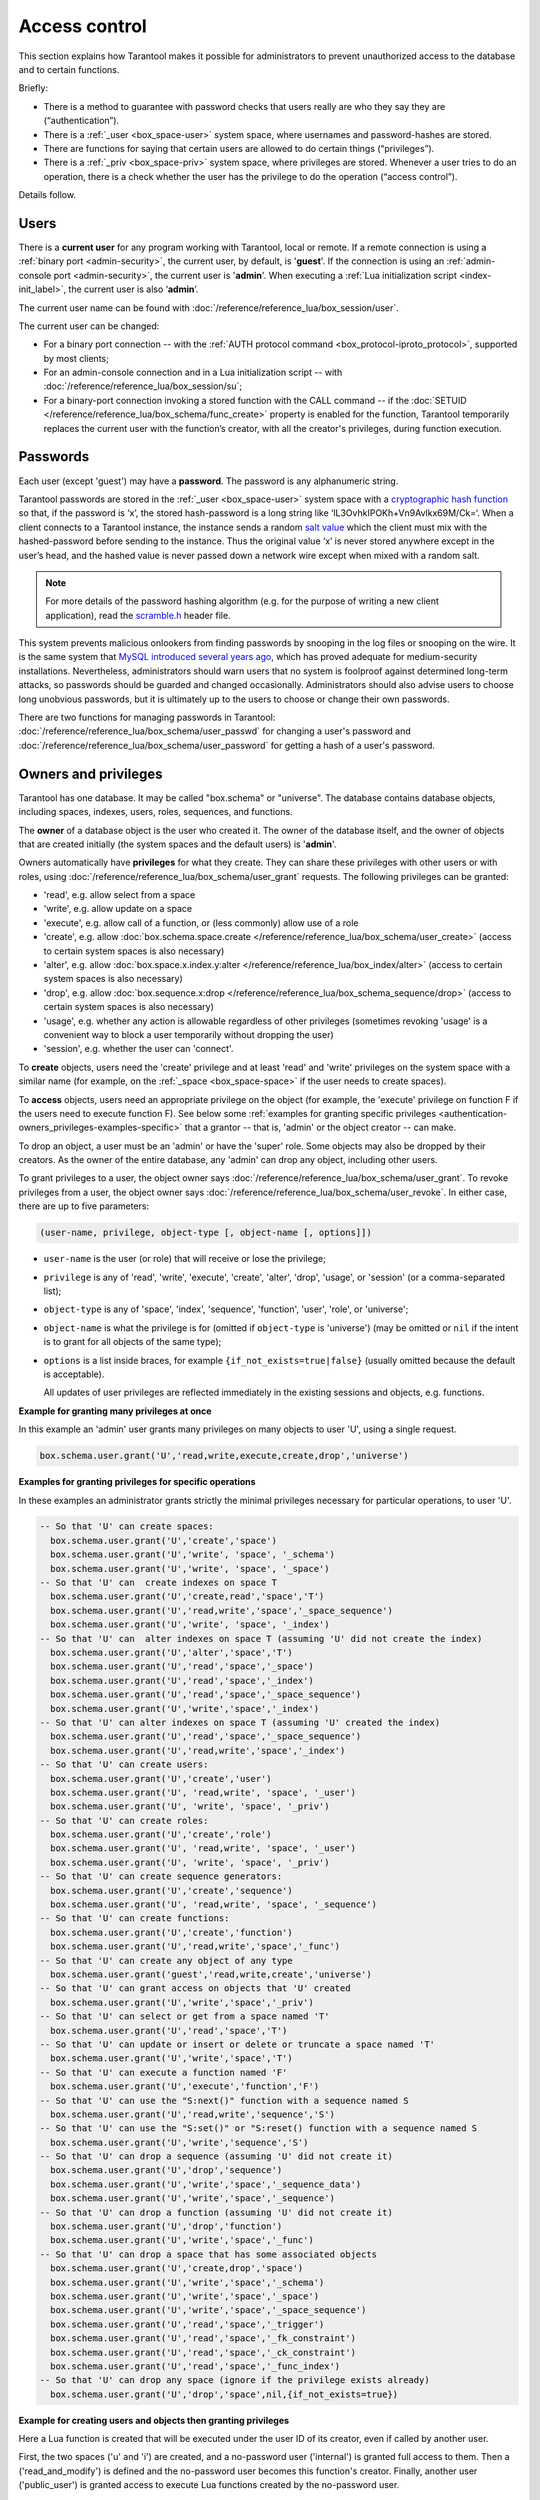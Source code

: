 .. _authentication:

================================================================================
Access control
================================================================================

This section explains how Tarantool makes it possible for administrators
to prevent unauthorized access to the database and to certain functions.

Briefly:

* There is a method to guarantee with password checks that users really are
  who they say they are (“authentication”).

* There is a :ref:`_user <box_space-user>` system space, where usernames and
  password-hashes are stored.

* There are functions for saying that certain users are allowed to do certain
  things (“privileges”).

* There is a :ref:`_priv <box_space-priv>` system space, where privileges are
  stored. Whenever a user tries to do an operation, there is a check whether
  the user has the privilege to do the operation (“access control”).

Details follow.

.. _authentication-users:

--------------------------------------------------------------------------------
Users
--------------------------------------------------------------------------------

There is a **current user** for any program working with Tarantool,
local or remote.
If a remote connection is using a :ref:`binary port <admin-security>`,
the current user, by default, is '**guest**'.
If the connection is using an :ref:`admin-console port <admin-security>`,
the current user is '**admin**'.
When executing a :ref:`Lua initialization script <index-init_label>`,
the current user is also ‘**admin**’.

The current user name can be found with
:doc:`/reference/reference_lua/box_session/user`.

The current user can be changed:

* For a binary port connection -- with the
  :ref:`AUTH protocol command <box_protocol-iproto_protocol>`, supported
  by most clients;

* For an admin-console connection and in a Lua initialization script --
  with :doc:`/reference/reference_lua/box_session/su`;

* For a binary-port connection invoking a stored function with the CALL command --
  if the :doc:`SETUID </reference/reference_lua/box_schema/func_create>`
  property is enabled for the function,
  Tarantool temporarily replaces the current user with the
  function’s creator, with all the creator's privileges, during function execution.

.. _authentication-passwords:

--------------------------------------------------------------------------------
Passwords
--------------------------------------------------------------------------------

Each user (except 'guest') may have a **password**.
The password is any alphanumeric string.

Tarantool passwords are stored in the :ref:`_user <box_space-user>`
system space with a
`cryptographic hash function <https://en.wikipedia.org/wiki/Cryptographic_hash_function>`_
so that, if the password is ‘x’, the stored hash-password is a long string
like ‘lL3OvhkIPOKh+Vn9Avlkx69M/Ck=‘.
When a client connects to a Tarantool instance, the instance sends a random
`salt value <https://en.wikipedia.org/wiki/Salt_%28cryptography%29>`_
which the client must mix with the hashed-password before sending
to the instance. Thus the original value ‘x’ is never stored anywhere except
in the user’s head, and the hashed value is never passed down a network wire
except when mixed with a random salt.

.. NOTE::

   For more details of the password hashing algorithm (e.g. for the purpose of writing
   a new client application), read the
   `scramble.h <https://github.com/tarantool/tarantool/blob/2.1/src/scramble.h>`_
   header file.

This system prevents malicious onlookers from finding passwords by snooping
in the log files or snooping on the wire. It is the same system that
`MySQL introduced several years ago <http://dev.mysql.com/doc/refman/5.7/en/password-hashing.html>`_,
which has proved adequate for medium-security installations.
Nevertheless, administrators should warn users that no system
is foolproof against determined long-term attacks, so passwords should be
guarded and changed occasionally. Administrators should also advise users to
choose long unobvious passwords, but it is ultimately up to the users to choose
or change their own passwords.

There are two functions for managing passwords in Tarantool:
:doc:`/reference/reference_lua/box_schema/user_passwd` for changing a user's
password and
:doc:`/reference/reference_lua/box_schema/user_password` for getting a hash
of a user's password.

.. _authentication-owners_privileges:

--------------------------------------------------------------------------------
Owners and privileges
--------------------------------------------------------------------------------

Tarantool has one database. It may be called "box.schema" or "universe".
The database contains database objects, including
spaces, indexes, users, roles, sequences, and functions.

The **owner** of a database object is the user who created it.
The owner of the database itself, and the owner of objects that
are created initially (the system spaces and the default users)
is '**admin**'.

Owners automatically have **privileges** for what they create.
They can share these privileges with other users or with roles,
using :doc:`/reference/reference_lua/box_schema/user_grant` requests.
The following privileges can be granted:

* 'read', e.g. allow select from a space
* 'write', e.g. allow update on a space
* 'execute', e.g. allow call of a function, or (less commonly) allow use of a role
* 'create', e.g. allow
  :doc:`box.schema.space.create </reference/reference_lua/box_schema/user_create>`
  (access to certain system spaces is also necessary)
* 'alter', e.g. allow
  :doc:`box.space.x.index.y:alter </reference/reference_lua/box_index/alter>`
  (access to certain system spaces is also necessary)
* 'drop', e.g. allow
  :doc:`box.sequence.x:drop </reference/reference_lua/box_schema_sequence/drop>`
  (access to certain system spaces is also necessary)
* 'usage', e.g. whether any action is allowable regardless of other
  privileges (sometimes revoking 'usage' is a convenient way to
  block a user temporarily without dropping the user)
* 'session', e.g. whether the user can 'connect'.

To **create** objects, users need the 'create' privilege and
at least 'read' and 'write' privileges
on the system space with a similar name (for example, on the
:ref:`_space <box_space-space>` if the user needs to create spaces).

To **access** objects, users need an appropriate privilege
on the object (for example, the 'execute' privilege on function F
if the users need to execute function F). See below some
:ref:`examples for granting specific privileges <authentication-owners_privileges-examples-specific>`
that a grantor -- that is, 'admin' or the object creator -- can make.

To drop an object, a user must be an 'admin' or have the 'super' role.
Some objects may also be dropped by their creators.
As the owner of the entire database, any 'admin' can drop any object,
including other users.

To grant privileges to a user, the object owner says
:doc:`/reference/reference_lua/box_schema/user_grant`.
To revoke privileges from a user, the object owner says
:doc:`/reference/reference_lua/box_schema/user_revoke`.
In either case, there are up to five parameters:

.. code-block:: lua

    (user-name, privilege, object-type [, object-name [, options]])

* ``user-name`` is the user (or role) that will receive or lose the privilege;
* ``privilege`` is any of 'read', 'write', 'execute', 'create', 'alter', 'drop',
  'usage', or 'session' (or a comma-separated list);
* ``object-type`` is any of 'space', 'index',
  'sequence', 'function', 'user', 'role', or 'universe';
* ``object-name`` is what the privilege is for
  (omitted if ``object-type`` is 'universe')
  (may be omitted or ``nil`` if the intent is to grant for all objects of the same type);
* ``options`` is a list inside braces, for example ``{if_not_exists=true|false}``
  (usually omitted because the default is acceptable).

  All updates of user privileges are reflected immediately in the existing sessions
  and objects, e.g. functions.

**Example for granting many privileges at once**

In this example an 'admin' user grants many privileges on
many objects to user 'U', using a single request.

.. code-block:: lua

    box.schema.user.grant('U','read,write,execute,create,drop','universe')

.. _authentication-owners_privileges-examples-specific:

**Examples for granting privileges for specific operations**

In these examples an administrator grants strictly
the minimal privileges necessary for particular operations,
to user 'U'.

.. code-block:: lua

    -- So that 'U' can create spaces:
      box.schema.user.grant('U','create','space')
      box.schema.user.grant('U','write', 'space', '_schema')
      box.schema.user.grant('U','write', 'space', '_space')
    -- So that 'U' can  create indexes on space T
      box.schema.user.grant('U','create,read','space','T')
      box.schema.user.grant('U','read,write','space','_space_sequence')
      box.schema.user.grant('U','write', 'space', '_index')
    -- So that 'U' can  alter indexes on space T (assuming 'U' did not create the index)
      box.schema.user.grant('U','alter','space','T')
      box.schema.user.grant('U','read','space','_space')
      box.schema.user.grant('U','read','space','_index')
      box.schema.user.grant('U','read','space','_space_sequence')
      box.schema.user.grant('U','write','space','_index')
    -- So that 'U' can alter indexes on space T (assuming 'U' created the index)
      box.schema.user.grant('U','read','space','_space_sequence')
      box.schema.user.grant('U','read,write','space','_index')
    -- So that 'U' can create users:
      box.schema.user.grant('U','create','user')
      box.schema.user.grant('U', 'read,write', 'space', '_user')
      box.schema.user.grant('U', 'write', 'space', '_priv')
    -- So that 'U' can create roles:
      box.schema.user.grant('U','create','role')
      box.schema.user.grant('U', 'read,write', 'space', '_user')
      box.schema.user.grant('U', 'write', 'space', '_priv')
    -- So that 'U' can create sequence generators:
      box.schema.user.grant('U','create','sequence')
      box.schema.user.grant('U', 'read,write', 'space', '_sequence')
    -- So that 'U' can create functions:
      box.schema.user.grant('U','create','function')
      box.schema.user.grant('U','read,write','space','_func')
    -- So that 'U' can create any object of any type
      box.schema.user.grant('guest','read,write,create','universe')
    -- So that 'U' can grant access on objects that 'U' created
      box.schema.user.grant('U','write','space','_priv')
    -- So that 'U' can select or get from a space named 'T'
      box.schema.user.grant('U','read','space','T')
    -- So that 'U' can update or insert or delete or truncate a space named 'T'
      box.schema.user.grant('U','write','space','T')
    -- So that 'U' can execute a function named 'F'
      box.schema.user.grant('U','execute','function','F')
    -- So that 'U' can use the "S:next()" function with a sequence named S
      box.schema.user.grant('U','read,write','sequence','S')
    -- So that 'U' can use the "S:set()" or "S:reset() function with a sequence named S
      box.schema.user.grant('U','write','sequence','S')
    -- So that 'U' can drop a sequence (assuming 'U' did not create it)
      box.schema.user.grant('U','drop','sequence')
      box.schema.user.grant('U','write','space','_sequence_data')
      box.schema.user.grant('U','write','space','_sequence')
    -- So that 'U' can drop a function (assuming 'U' did not create it)
      box.schema.user.grant('U','drop','function')
      box.schema.user.grant('U','write','space','_func')
    -- So that 'U' can drop a space that has some associated objects
      box.schema.user.grant('U','create,drop','space')
      box.schema.user.grant('U','write','space','_schema')
      box.schema.user.grant('U','write','space','_space')
      box.schema.user.grant('U','write','space','_space_sequence')
      box.schema.user.grant('U','read','space','_trigger')
      box.schema.user.grant('U','read','space','_fk_constraint')
      box.schema.user.grant('U','read','space','_ck_constraint')
      box.schema.user.grant('U','read','space','_func_index')
    -- So that 'U' can drop any space (ignore if the privilege exists already)
      box.schema.user.grant('U','drop','space',nil,{if_not_exists=true})

**Example for creating users and objects then granting privileges**

Here a Lua function is created that will be executed under the user ID of its
creator, even if called by another user.

First, the two spaces ('u' and 'i') are created, and a no-password user ('internal')
is granted full access to them. Then a ('read_and_modify') is defined and the
no-password user becomes this function's creator. Finally, another user
('public_user') is granted access to execute Lua functions created by the no-password user.

.. code-block:: lua

    box.schema.space.create('u')
    box.schema.space.create('i')
    box.space.u:create_index('pk')
    box.space.i:create_index('pk')

    box.schema.user.create('internal')

    box.schema.user.grant('internal', 'read,write', 'space', 'u')
    box.schema.user.grant('internal', 'read,write', 'space', 'i')
    box.schema.user.grant('internal', 'create', 'universe')
    box.schema.user.grant('internal', 'read,write', 'space', '_func')

    function read_and_modify(key)
      local u = box.space.u
      local i = box.space.i
      local fiber = require('fiber')
      local t = u:get{key}
      if t ~= nil then
        u:put{key, box.session.uid()}
        i:put{key, fiber.time()}
      end
    end

    box.session.su('internal')
    box.schema.func.create('read_and_modify', {setuid= true})
    box.session.su('admin')
    box.schema.user.create('public_user', {password = 'secret'})
    box.schema.user.grant('public_user', 'execute', 'function', 'read_and_modify')

.. _authentication-roles:

--------------------------------------------------------------------------------
Roles
--------------------------------------------------------------------------------

A **role** is a container for privileges which can be granted to regular users.
Instead of granting or revoking individual privileges, you can put all the
privileges in a role and then grant or revoke the role.

Role information is stored in the :ref:`_user <box_space-user>` space, but
the third field in the tuple -- the type field -- is ‘role’ rather than ‘user’.

An important feature in role management is that roles can be **nested**.
For example, role R1 can be granted a privileged "role R2", so users with the
role R1 will subsequently get all privileges from both roles R1 and R2.
In other words, a user gets all the privileges granted to a user’s roles,
directly or indirectly.

There are actually two ways to grant or revoke a role:
:samp:`box.schema.user.grant-or-revoke({user-name-or-role-name},'execute', 'role',{role-name}...)`
or
:samp:`box.schema.user.grant-or-revoke({user-name-or-role-name},{role-name}...)`.
The second way is preferable.

The 'usage' and 'session' privileges cannot be granted to roles.

**Example**

.. code-block:: lua

   -- This example will work for a user with many privileges, such as 'admin'
   -- or a user with the pre-defined 'super' role
   -- Create space T with a primary index
   box.schema.space.create('T')
   box.space.T:create_index('primary', {})
   -- Create the user U1 so that later the current user can be changed to U1
   box.schema.user.create('U1')
   -- Create two roles, R1 and R2
   box.schema.role.create('R1')
   box.schema.role.create('R2')
   -- Grant role R2 to role R1 and role R1 to user U1 (order doesn't matter)
   -- There are two ways to grant a role; here the shorter way is used
   box.schema.role.grant('R1', 'R2')
   box.schema.user.grant('U1', 'R1')
   -- Grant read/write privileges for space T to role R2
   -- (but not to role R1, and not to user U1)
   box.schema.role.grant('R2', 'read,write', 'space', 'T')
   -- Change the current user to user U1
   box.session.su('U1')
   -- An insertion to space T will now succeed because (due to nested roles)
   -- user U1 has write privilege on space T
   box.space.T:insert{1}

More details are to be found in
:doc:`/reference/reference_lua/box_schema/user_grant` and
:doc:`/reference/reference_lua/box_schema/role_grant` in
the built-in modules reference.

.. _authentication-sessions:

--------------------------------------------------------------------------------
Sessions and security
--------------------------------------------------------------------------------

A **session** is the state of a connection to Tarantool. It contains:

* An integer ID identifying the connection,
* the :ref:`current user <authentication-users>` associated with the connection,
* text description of the connected peer, and
* session local state, such as Lua variables and functions.

In Tarantool, a single session can execute multiple concurrent transactions.
Each transaction is identified by a unique integer ID, which can be queried
at start of the transaction using :doc:`/reference/reference_lua/box_session/sync`.

.. NOTE::

   To track all connects and disconnects, you can use
   :ref:`connection and authentication triggers <triggers>`.
